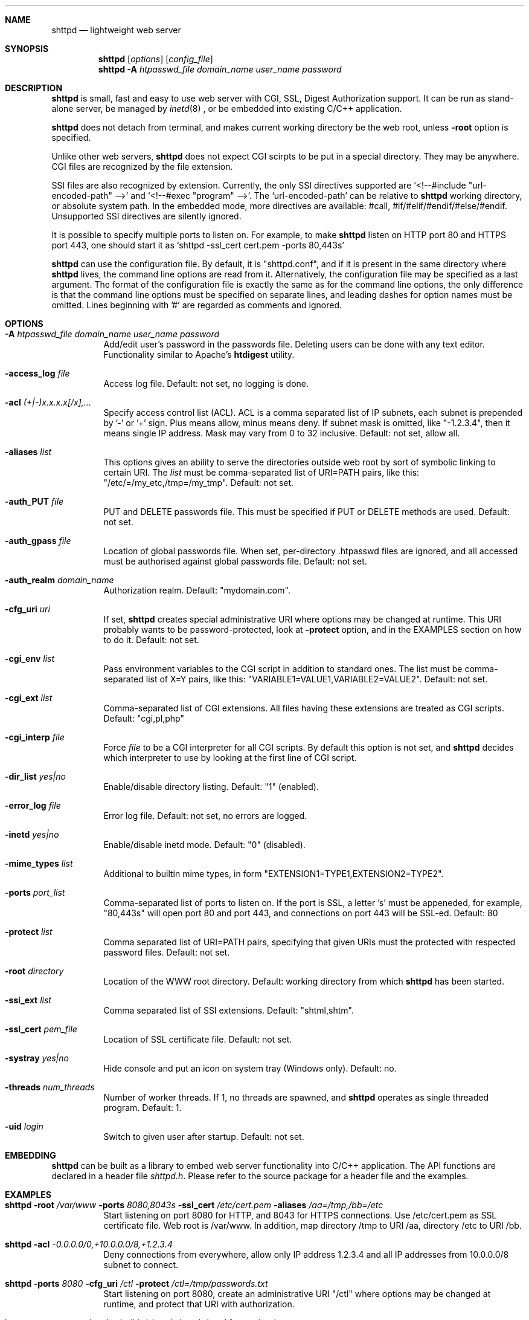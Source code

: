 .\" Process this file with
.\" groff -man -Tascii shttpd.1
.\" $Id: shttpd.1,v 1.1.1.1 2014/10/30 05:47:30 wangruxia.oristartech.com Exp $
.Dd Feb 12, 2008
.Dt SHTTPD 1
.Sh NAME
.Nm shttpd
.Nd lightweight web server
.Sh SYNOPSIS
.Nm
.Op Ar options
.Op Ar config_file
.Nm
.Fl A Ar htpasswd_file domain_name user_name password
.Sh DESCRIPTION
.Nm
is small, fast and easy to use web server with CGI, SSL, Digest Authorization
support. It can be run as stand-alone server, be managed by
.Xr inetd 8
, or be embedded into existing C/C++ application.
.Pp
.Nm
does not detach from terminal, and makes current working directory
be the web root, unless
.Fl root
option is specified.
.Pp
Unlike other web servers,
.Nm
does not expect CGI scirpts to be put in a special directory. They may be
anywhere. CGI files are recognized by the file extension.
.Pp
SSI files are also recognized by extension. Currently, the only SSI directives
supported are `<!--#include "url-encoded-path" -->'
and `<!--#exec "program" -->'. The `url-encoded-path' can be relative to
.Nm
working directory, or absolute system path. In the embedded mode, more
directives are available: #call, #if/#elif/#endif/#else/#endif.
Unsupported SSI directives are silently ignored.
.Pp
It is possible to specify multiple ports to listen on. For example, to
make
.Nm
listen on HTTP port 80 and HTTPS port 443, one should start it as
.Sq shttpd -ssl_cert cert.pem -ports 80,443s
.Pp
.Nm
can use the configuration file. By default, it is "shttpd.conf", and if it
is present in the same directory where
.Nm
lives, the command line options are read from it. Alternatively, the
configuration file may be specified as a last argument. The format of the
configuration file is exactly the same as for the command line options, the
only difference is that the command line options must be specified on
separate lines, and leading dashes for option names must be omitted.
Lines beginning with '#' are regarded as comments and ignored.
.Pp
.Sh OPTIONS
.Bl -tag -width indent
.It Fl A Ar htpasswd_file domain_name user_name password
Add/edit user's password in the passwords file. Deleting users can be done
with any text editor. Functionality similar to Apache's
.Ic htdigest
utility.
.It Fl access_log Ar file
Access log file. Default: not set, no logging is done.
.It Fl acl Ar (+|-)x.x.x.x[/x],...
Specify access control list (ACL). ACL is a comma separated list
of IP subnets, each subnet is prepended by '-' or '+' sign. Plus means allow,
minus means deny. If subnet mask is
omitted, like "-1.2.3.4", then it means single IP address. Mask may vary
from 0 to 32 inclusive. Default: not set, allow all.
.It Fl aliases Ar list
This options gives an ability to serve the directories outside web root
by sort of symbolic linking to certain URI. The
.Ar list
must be comma-separated list of URI=PATH pairs, like this:
"/etc/=/my_etc,/tmp=/my_tmp". Default: not set.
.It Fl auth_PUT Ar file
PUT and DELETE passwords file. This must be specified if PUT or
DELETE methods are used. Default: not set.
.It Fl auth_gpass Ar file
Location of global passwords file. When set, per-directory .htpasswd files are
ignored, and all accessed must be authorised against global passwords file.
Default: not set.
.It Fl auth_realm Ar domain_name
Authorization realm. Default: "mydomain.com".
.It Fl cfg_uri Ar uri
If set,
.Nm
creates special administrative URI where options may be changed at runtime.
This URI probably wants to be password-protected, look at
.Fl protect
option, and in the EXAMPLES section on how to do it. Default: not set.
.It Fl cgi_env Ar list
Pass environment variables to the CGI script in addition to standard ones.
The list must be comma-separated list of X=Y pairs, like this:
"VARIABLE1=VALUE1,VARIABLE2=VALUE2".  Default: not set.
.It Fl cgi_ext Ar list
Comma-separated list of CGI extensions.  All files having these extensions
are treated as CGI scripts. Default: "cgi,pl,php"
.It Fl cgi_interp Ar file
Force
.Ar file
to be a CGI interpreter for all CGI scripts. By default this option is not
set, and
.Nm
decides which interpreter to use by looking at the first line of CGI script.
.It Fl dir_list Ar yes|no
Enable/disable directory listing. Default: "1" (enabled).
.It Fl error_log Ar file
Error log file. Default: not set, no errors are logged.
.It Fl inetd Ar yes|no
Enable/disable inetd mode. Default: "0" (disabled).
.It Fl mime_types Ar list
Additional to builtin mime types, in form "EXTENSION1=TYPE1,EXTENSION2=TYPE2".
.It Fl ports Ar port_list
Comma-separated list of ports to listen on. If the port is SSL, a letter 's'
must be appeneded, for example, "80,443s" will open port 80 and port 443,
and connections on port 443 will be SSL-ed. Default: 80
.It Fl protect Ar list
Comma separated list of URI=PATH pairs, specifying that given URIs
must the protected with respected password files. Default: not set.
.It Fl root Ar directory
Location of the WWW root directory. Default: working directory from which
.Nm
has been started.
.It Fl ssi_ext Ar list
Comma separated list of SSI extensions. Default: "shtml,shtm".
.It Fl ssl_cert Ar pem_file
Location of SSL certificate file. Default: not set.
.It Fl systray Ar yes|no
Hide console and put an icon on system tray (Windows only). Default: no.
.It Fl threads Ar num_threads
Number of worker threads. If 1, no threads are spawned, and
.Nm
operates as single threaded program. Default: 1.
.It Fl uid Ar login
Switch to given user after startup. Default: not set.
.El
.Pp
.Sh EMBEDDING
.Nm
can be built as a library to embed web server functionality
into C/C++ application. The API functions are declared in a header
file
.Pa shttpd.h .
Please refer to the source package for a header file and the examples.
.Pp
.Sh EXAMPLES
.Bl -tag -width indent
.It Nm Fl root Ar /var/www Fl ports Ar 8080,8043s Fl ssl_cert Ar /etc/cert.pem Fl aliases Ar /aa=/tmp,/bb=/etc
Start listening on port 8080 for HTTP, and 8043 for HTTPS connections.
Use /etc/cert.pem as SSL certificate file. Web root is /var/www. In addition,
map directory /tmp to URI /aa, directory /etc to URI /bb.
.It Nm Fl acl Ar -0.0.0.0/0,+10.0.0.0/8,+1.2.3.4
Deny connections from everywhere, allow only IP address 1.2.3.4 and
all IP addresses from 10.0.0.0/8 subnet to connect.
.It Nm Fl ports Ar 8080 Fl cfg_uri Ar /ctl Fl protect Ar /ctl=/tmp/passwords.txt
Start listening on port 8080, create an administrative URI "/ctl" where
options may be changed at runtime, and protect that URI with authorization.
.It http stream tcp nowait nobody /bin/shttpd shttpd -inetd 1 -root /var/www
This line in
.Pa /etc/inetd.conf
makes
.Nm
run by
.Xr inetd 8
daemon.
.El
.Pp
.Sh SEE ALSO
.Xr inetd 8 .
.Sh COPYRIGHT
.Nm
is licensed under the terms of beerware license.
.Sh AUTHOR
.An Sergey Lyubka Aq valenok@gmail.com .
